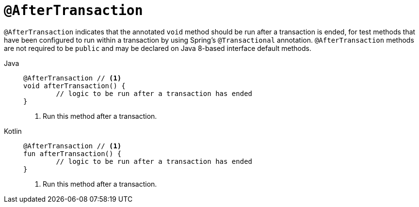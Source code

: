 [[spring-testing-annotation-aftertransaction]]
= `@AfterTransaction`

`@AfterTransaction` indicates that the annotated `void` method should be run after a
transaction is ended, for test methods that have been configured to run within a
transaction by using Spring's `@Transactional` annotation. `@AfterTransaction` methods
are not required to be `public` and may be declared on Java 8-based interface default
methods.

[tabs]
======
Java::
+
[source,java,indent=0,subs="verbatim,quotes",role="primary"]
----
	@AfterTransaction // <1>
	void afterTransaction() {
		// logic to be run after a transaction has ended
	}
----
<1> Run this method after a transaction.

Kotlin::
+
[source,kotlin,indent=0,subs="verbatim,quotes",role="secondary"]
----
	@AfterTransaction // <1>
	fun afterTransaction() {
		// logic to be run after a transaction has ended
	}
----
<1> Run this method after a transaction.
======


